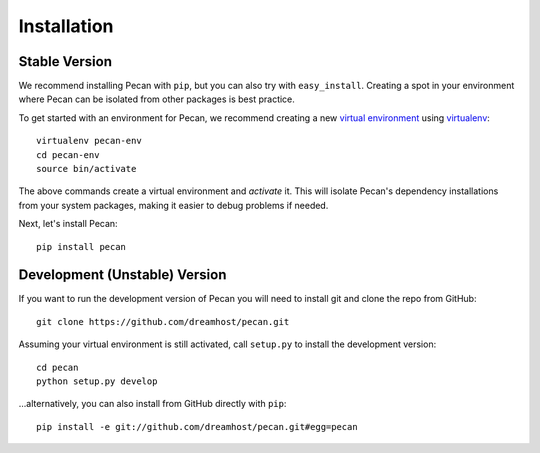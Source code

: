 .. _installation:

Installation
============

Stable Version
------------------------------

We recommend installing Pecan with ``pip``, but you can also try with
``easy_install``. Creating a spot in your environment where
Pecan can be isolated from other packages is best practice.

To get started with an environment for Pecan, we recommend creating a new
`virtual environment <http://www.virtualenv.org>`_ using `virtualenv 
<http://www.virtualenv.org>`_::

    virtualenv pecan-env
    cd pecan-env 
    source bin/activate

The above commands create a virtual environment and *activate* it. This
will isolate Pecan's dependency installations from your system packages, making
it easier to debug problems if needed.

Next, let's install Pecan::

    pip install pecan 


Development (Unstable) Version
------------------------------
If you want to run the development version of Pecan you will
need to install git and clone the repo from GitHub::

    git clone https://github.com/dreamhost/pecan.git

Assuming your virtual environment is still activated, call ``setup.py`` to
install the development version::

    cd pecan
    python setup.py develop

...alternatively, you can also install from GitHub directly with ``pip``::

    pip install -e git://github.com/dreamhost/pecan.git#egg=pecan
